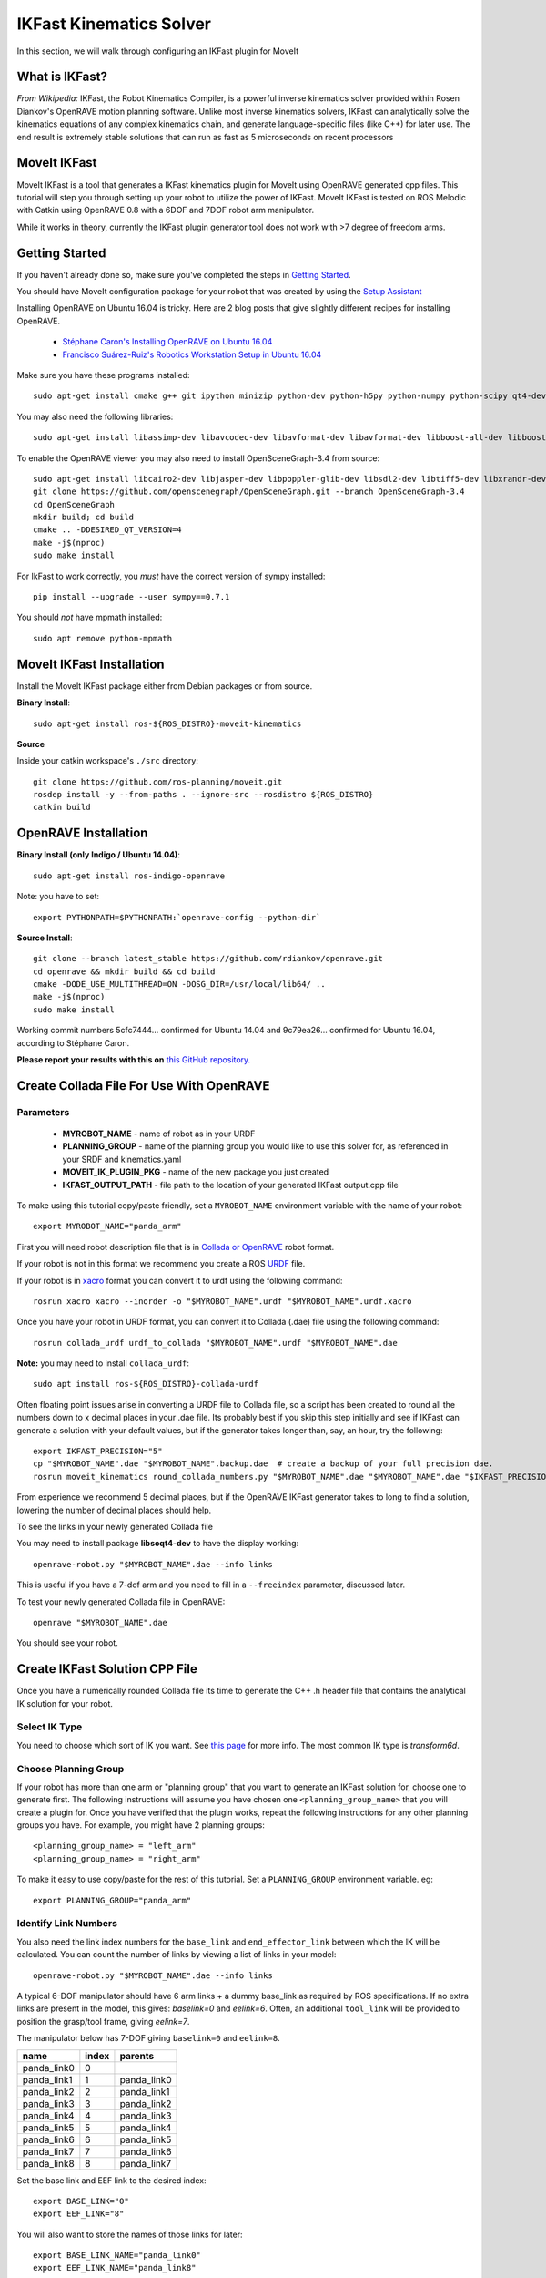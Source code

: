 IKFast Kinematics Solver
========================

.. image:: openrave_panda.png
   :width: 700px

In this section, we will walk through configuring an IKFast plugin for MoveIt

What is IKFast?
---------------

*From Wikipedia:*
IKFast, the Robot Kinematics Compiler, is a powerful inverse kinematics solver provided within Rosen Diankov's OpenRAVE motion planning software. Unlike most inverse kinematics solvers, IKFast can analytically solve the kinematics equations of any complex kinematics chain, and generate language-specific files (like C++) for later use. The end result is extremely stable solutions that can run as fast as 5 microseconds on recent processors

MoveIt IKFast
---------------

MoveIt IKFast is a tool that generates a IKFast kinematics plugin for MoveIt using OpenRAVE generated cpp files.
This tutorial will step you through setting up your robot to utilize the power of IKFast. MoveIt IKFast is tested on ROS Melodic with Catkin using OpenRAVE 0.8 with a 6DOF and 7DOF robot arm manipulator.

While it works in theory, currently the IKFast plugin generator tool does not work with >7 degree of freedom arms.

Getting Started
-----------------
If you haven't already done so, make sure you've completed the steps in `Getting Started <../getting_started/getting_started.html>`_.

You should have MoveIt configuration package for your robot that was created by using the `Setup Assistant <../setup_assistant/setup_assistant_tutorial.html>`_

Installing OpenRAVE on Ubuntu 16.04 is tricky. Here are 2 blog posts that give slightly different recipes for installing OpenRAVE.

 * `Stéphane Caron's Installing OpenRAVE on Ubuntu 16.04 <https://scaron.info/teaching/installing-openrave-on-ubuntu-16.04.html>`_
 * `Francisco Suárez-Ruiz's Robotics Workstation Setup in Ubuntu 16.04 <https://fsuarez6.github.io/blog/workstation-setup-xenial>`_

Make sure you have these programs installed: ::

 sudo apt-get install cmake g++ git ipython minizip python-dev python-h5py python-numpy python-scipy qt4-dev-tools

You may also need the following libraries: ::

 sudo apt-get install libassimp-dev libavcodec-dev libavformat-dev libavformat-dev libboost-all-dev libboost-date-time-dev libbullet-dev libfaac-dev libglew-dev libgsm1-dev liblapack-dev liblog4cxx-dev libmpfr-dev libode-dev libogg-dev libpcrecpp0v5 libpcre3-dev libqhull-dev libqt4-dev libsoqt-dev-common libsoqt4-dev libswscale-dev libswscale-dev libvorbis-dev libx264-dev libxml2-dev libxvidcore-dev

To enable the OpenRAVE viewer you may also need to install OpenSceneGraph-3.4 from source: ::

 sudo apt-get install libcairo2-dev libjasper-dev libpoppler-glib-dev libsdl2-dev libtiff5-dev libxrandr-dev
 git clone https://github.com/openscenegraph/OpenSceneGraph.git --branch OpenSceneGraph-3.4
 cd OpenSceneGraph
 mkdir build; cd build
 cmake .. -DDESIRED_QT_VERSION=4
 make -j$(nproc)
 sudo make install

For IkFast to work correctly, you *must* have the correct version of sympy installed: ::

 pip install --upgrade --user sympy==0.7.1

You should *not* have mpmath installed: ::

 sudo apt remove python-mpmath

MoveIt IKFast Installation
---------------------------
Install the MoveIt IKFast package either from Debian packages or from source.

**Binary Install**: ::

 sudo apt-get install ros-${ROS_DISTRO}-moveit-kinematics

**Source**

Inside your catkin workspace's ``./src`` directory: ::

 git clone https://github.com/ros-planning/moveit.git
 rosdep install -y --from-paths . --ignore-src --rosdistro ${ROS_DISTRO}
 catkin build

OpenRAVE Installation
----------------------

**Binary Install (only Indigo / Ubuntu 14.04)**: ::

 sudo apt-get install ros-indigo-openrave

Note: you have to set: ::

 export PYTHONPATH=$PYTHONPATH:`openrave-config --python-dir`

**Source Install**: ::

 git clone --branch latest_stable https://github.com/rdiankov/openrave.git
 cd openrave && mkdir build && cd build
 cmake -DODE_USE_MULTITHREAD=ON -DOSG_DIR=/usr/local/lib64/ ..
 make -j$(nproc)
 sudo make install

Working commit numbers 5cfc7444... confirmed for Ubuntu 14.04 and 9c79ea26... confirmed for Ubuntu 16.04, according to Stéphane Caron.

**Please report your results with this on** `this GitHub repository. <https://github.com/ros-planning/moveit_tutorials>`_


Create Collada File For Use With OpenRAVE
-----------------------------------------

Parameters
^^^^^^^^^^

 * **MYROBOT_NAME** - name of robot as in your URDF
 * **PLANNING_GROUP** - name of the planning group you would like to use this solver for, as referenced in your SRDF and kinematics.yaml
 * **MOVEIT_IK_PLUGIN_PKG** - name of the new package you just created
 * **IKFAST_OUTPUT_PATH** - file path to the location of your generated IKFast output.cpp file

To make using this tutorial copy/paste friendly, set a ``MYROBOT_NAME`` environment variable with the name of your robot: ::

 export MYROBOT_NAME="panda_arm"

First you will need robot description file that is in `Collada or OpenRAVE <http://openrave.org/docs/latest_stable/collada_robot_extensions/>`_ robot format.

If your robot is not in this format we recommend you create a ROS `URDF <http://www.ros.org/wiki/urdf/Tutorials/Create%20your%20own%20urdf%20file>`_ file.

If your robot is in `xacro <http://wiki.ros.org/xacro/>`_ format you can convert it to urdf using the following command: ::

 rosrun xacro xacro --inorder -o "$MYROBOT_NAME".urdf "$MYROBOT_NAME".urdf.xacro

Once you have your robot in URDF format, you can convert it to Collada (.dae) file using the following command: ::

 rosrun collada_urdf urdf_to_collada "$MYROBOT_NAME".urdf "$MYROBOT_NAME".dae

**Note:** you may need to install ``collada_urdf``: ::

 sudo apt install ros-${ROS_DISTRO}-collada-urdf

Often floating point issues arise in converting a URDF file to Collada file, so a script has been created to round all the numbers down to x decimal places in your .dae file. Its probably best if you skip this step initially and see if IKFast can generate a solution with your default values, but if the generator takes longer than, say, an hour, try the following: ::

 export IKFAST_PRECISION="5"
 cp "$MYROBOT_NAME".dae "$MYROBOT_NAME".backup.dae  # create a backup of your full precision dae.
 rosrun moveit_kinematics round_collada_numbers.py "$MYROBOT_NAME".dae "$MYROBOT_NAME".dae "$IKFAST_PRECISION"

From experience we recommend 5 decimal places, but if the OpenRAVE IKFast generator takes to long to find a solution, lowering the number of decimal places should help.

To see the links in your newly generated Collada file

You may need to install package **libsoqt4-dev** to have the display working: ::

 openrave-robot.py "$MYROBOT_NAME".dae --info links

This is useful if you have a 7-dof arm and you need to fill in a ``--freeindex`` parameter, discussed later.

To test your newly generated Collada file in OpenRAVE: ::

 openrave "$MYROBOT_NAME".dae

You should see your robot.

.. image:: openrave_panda.png
   :width: 700px

Create IKFast Solution CPP File
-------------------------------
Once you have a numerically rounded Collada file its time to generate the C++ .h header file that contains the analytical IK solution for your robot.

Select IK Type
^^^^^^^^^^^^^^
You need to choose which sort of IK you want. See `this page <http://openrave.org/docs/latest_stable/openravepy/ikfast/#ik-types>`_ for more info.  The most common IK type is *transform6d*.

Choose Planning Group
^^^^^^^^^^^^^^^^^^^^^
If your robot has more than one arm or "planning group" that you want to generate an IKFast solution for, choose one to generate first. The following instructions will assume you have chosen one ``<planning_group_name>`` that you will create a plugin for. Once you have verified that the plugin works, repeat the following instructions for any other planning groups you have. For example, you might have 2 planning groups: ::

 <planning_group_name> = "left_arm"
 <planning_group_name> = "right_arm"

To make it easy to use copy/paste for the rest of this tutorial. Set a ``PLANNING_GROUP`` environment variable. eg: ::

 export PLANNING_GROUP="panda_arm"

Identify Link Numbers
^^^^^^^^^^^^^^^^^^^^^
You also need the link index numbers for the ``base_link`` and ``end_effector_link`` between which the IK will be calculated. You can count the number of links by viewing a list of links in your model: ::

 openrave-robot.py "$MYROBOT_NAME".dae --info links

A typical 6-DOF manipulator should have 6 arm links + a dummy base_link as required by ROS specifications.  If no extra links are present in the model, this gives: *baselink=0* and *eelink=6*.  Often, an additional ``tool_link`` will be provided to position the grasp/tool frame, giving *eelink=7*.

The manipulator below has 7-DOF giving ``baselink=0`` and ``eelink=8``.

=============  ======  ===========
name           index   parents
=============  ======  ===========
panda_link0    0
panda_link1    1       panda_link0
panda_link2    2       panda_link1
panda_link3    3       panda_link2
panda_link4    4       panda_link3
panda_link5    5       panda_link4
panda_link6    6       panda_link5
panda_link7    7       panda_link6
panda_link8    8       panda_link7
=============  ======  ===========

Set the base link and EEF link to the desired index: ::

 export BASE_LINK="0"
 export EEF_LINK="8"

You will also want to store the names of those links for later: ::

 export BASE_LINK_NAME="panda_link0"
 export EEF_LINK_NAME="panda_link8"

If you have a 7 DOF arm you will need to specify a free joint. Selecting the correct free joint for a 7 DOF robot can have significant impact on performance of your kinematics plugin. We suggest experimenting with different choices for the free joint. ``FREE_INDEX=4`` works well for the Panda: ::

 export FREE_INDEX="4"

Generate IK Solver
^^^^^^^^^^^^^^^^^^

To generate the IK solution between the manipulator's base and tool frames for a 6DOF arm, use the following command format. We recommend you name the output ``ikfast61_"$PLANNING_GROUP".cpp``: ::

 export IKFAST_OUTPUT_PATH=`pwd`/ikfast61_"$PLANNING_GROUP".cpp

For a 6DOF arm: ::

 python `openrave-config --python-dir`/openravepy/_openravepy_/ikfast.py --robot="$MYROBOT_NAME".dae --iktype=transform6d --baselink="$BASE_LINK" --eelink="$EEF_LINK" --savefile="$IKFAST_OUTPUT_PATH"

For a 7 dof arm, you will need to specify a free link: ::

 python `openrave-config --python-dir`/openravepy/_openravepy_/ikfast.py --robot="$MYROBOT_NAME".dae --iktype=transform6d --baselink="$BASE_LINK" --eelink="$EEF_LINK" --freeindex="$FREE_INDEX" --savefile="$IKFAST_OUTPUT_PATH"

The speed and success of this process will depend on the complexity of your robot. A typical 6 DOF manipulator with 3 intersecting axis at the base or wrist will take only a few minutes to generate the IK.

**Known issue**
There is a known bug that causes the ``--freeindex`` argument to handle tree indexes incorrectly. Say ``--baselink=2``, ``--eelink=16`` and the links indexed from 3 to 9 are not related to the planning group chain. In that case ``--freeindex`` will correctly interpret index 2 as link 2, but incorrectly interpret index 3 as link 10, index 4 as link 11, ... and index 9 as link 16.

You should consult the OpenRAVE mailing list and ROS Answers for information about 5 and 7 DOF manipulators.

Create Plugin
-------------

Create the package that will contain the IK plugin. We recommend you name the package ``"$MYROBOT_NAME"_ikfast_"$PLANNING_GROUP"_plugin``: ::

 cd ~/catkin_ws/src
 export MOVEIT_IK_PLUGIN_PKG="$MYROBOT_NAME"_ikfast_"$PLANNING_GROUP"_plugin
 catkin_create_pkg "$MOVEIT_IK_PLUGIN_PKG"

Build your workspace so the new package is detected (can be 'roscd'): ::

 catkin build

Create the plugin source code. Run ``rosrun moveit_kinematics create_ikfast_moveit_plugin.py -h`` to see optional arguements: ::

 rosrun moveit_kinematics create_ikfast_moveit_plugin.py "$MYROBOT_NAME" "$PLANNING_GROUP" "$MOVEIT_IK_PLUGIN_PKG" "$BASE_LINK_NAME" "$EEF_LINK_NAME" "$IKFAST_OUTPUT_PATH"

For the Panda we need to use some of the optional parameters: ::

 rosrun moveit_kinematics create_ikfast_moveit_plugin.py --moveit_config_pkg="panda_moveit_config" --robot_name_in_srdf="panda" "$MYROBOT_NAME" "$PLANNING_GROUP" "$MOVEIT_IK_PLUGIN_PKG" "$BASE_LINK_NAME" "$EEF_LINK_NAME" "$IKFAST_OUTPUT_PATH"


Or without ROS: ::

 python /path/to/create_ikfast_moveit_plugin.py "$MYROBOT_NAME" "$PLANNING_GROUP" "$MOVEIT_IK_PLUGIN_PKG" "$BASE_LINK_NAME" "$EEF_LINK_NAME" "$IKFAST_OUTPUT_PATH"

Usage
-----
The IKFast plugin should function identically to the default KDL IK Solver, but with greatly increased performance. The MoveIt configuration file is automatically edited by the moveit_ikfast script but you can switch between the KDL and IKFast solvers using the *kinematics_solver* parameter in the robot's kinematics.yaml file: ::

 rosed "$MYROBOT_NAME"_moveit_config kinematics.yaml

Edit these parts: ::

 <planning_group>:
   kinematics_solver: <myrobot_name>_<planning_group>_kinematics/IKFastKinematicsPlugin
 -INSTEAD OF-
   kinematics_solver: kdl_kinematics_plugin/KDLKinematicsPlugin

Test the Plugin
^^^^^^^^^^^^^^^

Use the MoveIt RViz Motion Planning Plugin and use the interactive markers to see if correct IK Solutions are found.

Updating the Plugin
-------------------

If any future changes occur with MoveIt or IKFast, you might need to re-generate this plugin using our scripts. To allow you to easily do this, a bash script is automatically created in the root of your IKFast package, named *update_ikfast_plugin.sh*. This does the same thing you did manually earlier, but uses the IKFast solution header file that is copied into the ROS package.
